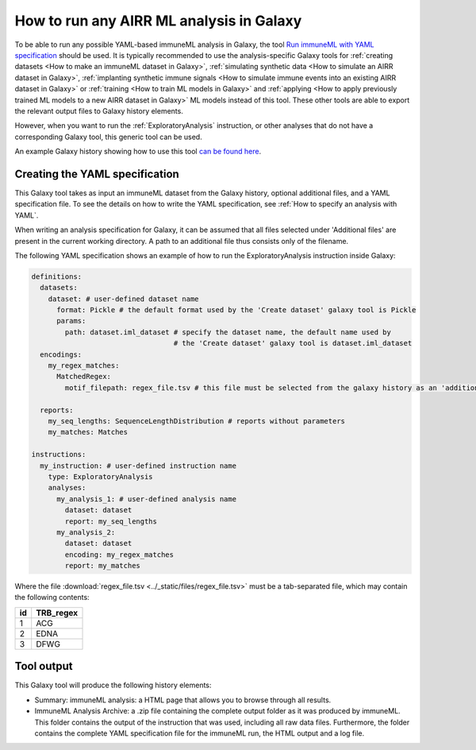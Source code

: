 How to run any AIRR ML analysis in Galaxy
=========================================

.. meta::

   :twitter:card: summary
   :twitter:site: @immuneml
   :twitter:title: immuneML & Galaxy: run an AIRR ML analysis
   :twitter:description: See tutorials on how to run any AIRR ML analysis through Galaxy.
   :twitter:image: https://docs.immuneml.uio.no/_images/receptor_classification_overview.png


To be able to run any possible YAML-based immuneML analysis in Galaxy, the tool `Run immuneML with YAML specification <https://galaxy.immuneml.uio.no/root?tool_id=immune_ml>`_ should be used.
It is typically recommended to use the analysis-specific Galaxy tools for :ref:`creating datasets <How to make an immuneML dataset in Galaxy>`,
:ref:`simulating synthetic data <How to simulate an AIRR dataset in Galaxy>`,
:ref:`implanting synthetic immune signals <How to simulate immune events into an existing AIRR dataset in Galaxy>` or
:ref:`training <How to train ML models in Galaxy>` and :ref:`applying <How to apply previously trained ML models to a new AIRR dataset in Galaxy>` ML models instead of this tool.
These other tools are able to export the relevant output files to Galaxy history elements.

However, when you want to run the :ref:`ExploratoryAnalysis` instruction, or other analyses that do not have a corresponding Galaxy tool, this generic tool can be used.

An example Galaxy history showing how to use this tool `can be found here <https://galaxy.immuneml.uio.no/u/immuneml/h/exploratory-analysis>`_.


Creating the YAML specification
---------------------------------------------

This Galaxy tool takes as input an immuneML dataset from the Galaxy history, optional additional files, and a YAML specification file.
To see the details on how to write the YAML specification, see :ref:`How to specify an analysis with YAML`.

When writing an analysis specification for Galaxy, it can be assumed that all files selected under 'Additional files' are present in the current working directory. A path
to an additional file thus consists only of the filename.

The following YAML specification shows an example of how to run the ExploratoryAnalysis instruction inside Galaxy:


.. highlight:: yaml
.. code-block:: yaml

  definitions:
    datasets:
      dataset: # user-defined dataset name
        format: Pickle # the default format used by the 'Create dataset' galaxy tool is Pickle
        params:
          path: dataset.iml_dataset # specify the dataset name, the default name used by
                                    # the 'Create dataset' galaxy tool is dataset.iml_dataset
    encodings:
      my_regex_matches:
        MatchedRegex:
          motif_filepath: regex_file.tsv # this file must be selected from the galaxy history as an 'additional file'

    reports:
      my_seq_lengths: SequenceLengthDistribution # reports without parameters
      my_matches: Matches

  instructions:
    my_instruction: # user-defined instruction name
      type: ExploratoryAnalysis
      analyses:
        my_analysis_1: # user-defined analysis name
          dataset: dataset
          report: my_seq_lengths
        my_analysis_2:
          dataset: dataset
          encoding: my_regex_matches
          report: my_matches

Where the file :download:`regex_file.tsv <../_static/files/regex_file.tsv>` must be a tab-separated file, which may contain the following contents:

====  ==========
id    TRB_regex
====  ==========
1     ACG
2     EDNA
3     DFWG
====  ==========

Tool output
---------------------------------------------
This Galaxy tool will produce the following history elements:

- Summary: immuneML analysis: a HTML page that allows you to browse through all results.

- ImmuneML Analysis Archive: a .zip file containing the complete output folder as it was produced by immuneML. This folder
  contains the output of the instruction that was used, including all raw data files.
  Furthermore, the folder contains the complete YAML specification file for the immuneML run, the HTML output and a log file.

